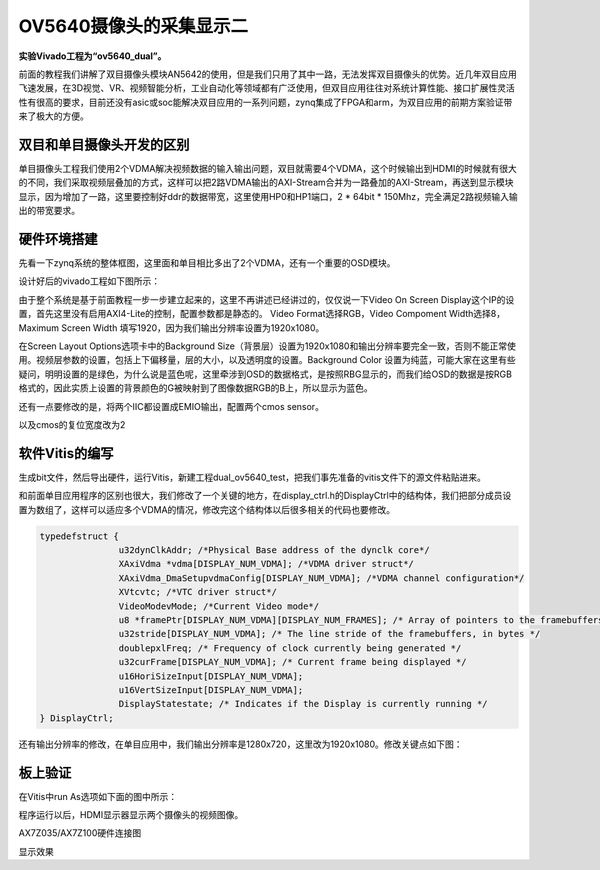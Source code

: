 OV5640摄像头的采集显示二
==========================

**实验Vivado工程为“ov5640_dual”。**

前面的教程我们讲解了双目摄像头模块AN5642的使用，但是我们只用了其中一路，无法发挥双目摄像头的优势。近几年双目应用飞速发展，在3D视觉、VR、视频智能分析，工业自动化等领域都有广泛使用，但双目应用往往对系统计算性能、接口扩展性灵活性有很高的要求，目前还没有asic或soc能解决双目应用的一系列问题，zynq集成了FPGA和arm，为双目应用的前期方案验证带来了极大的方便。

.. image:: images/22_media/image1.png
      
双目和单目摄像头开发的区别
--------------------------

单目摄像头工程我们使用2个VDMA解决视频数据的输入输出问题，双目就需要4个VDMA，这个时候输出到HDMI的时候就有很大的不同，我们采取视频层叠加的方式，这样可以把2路VDMA输出的AXI-Stream合并为一路叠加的AXI-Stream，再送到显示模块显示，因为增加了一路，这里要控制好ddr的数据带宽，这里使用HP0和HP1端口，2 \* 64bit \* 150Mhz，完全满足2路视频输入输出的带宽要求。

硬件环境搭建
------------

先看一下zynq系统的整体框图，这里面和单目相比多出了2个VDMA，还有一个重要的OSD模块。

.. image:: images/22_media/image2.png

设计好后的vivado工程如下图所示：

.. image:: images/22_media/image3.png
      
由于整个系统是基于前面教程一步一步建立起来的，这里不再讲述已经讲过的，仅仅说一下Video On Screen
Display这个IP的设置，首先这里没有启用AXI4-Lite的控制，配置参数都是静态的。
Video Format选择RGB，Video Compoment Width选择8，Maximum Screen Width 填写1920，因为我们输出分辨率设置为1920x1080。

.. image:: images/22_media/image4.png
      
在Screen Layout Options选项卡中的Background
Size（背景层）设置为1920x1080和输出分辨率要完全一致，否则不能正常使用。视频层参数的设置，包括上下偏移量，层的大小，以及透明度的设置。Background Color
设置为纯蓝，可能大家在这里有些疑问，明明设置的是绿色，为什么说是蓝色呢，这里牵涉到OSD的数据格式，是按照RBG显示的，而我们给OSD的数据是按RGB格式的，因此实质上设置的背景颜色的G被映射到了图像数据RGB的B上，所以显示为蓝色。

.. image:: images/22_media/image5.png
      
还有一点要修改的是，将两个IIC都设置成EMIO输出，配置两个cmos sensor。

.. image:: images/22_media/image6.png
      
以及cmos的复位宽度改为2

.. image:: images/22_media/image7.png
      
软件Vitis的编写
---------------

生成bit文件，然后导出硬件，运行Vitis，新建工程dual_ov5640_test，把我们事先准备的vitis文件下的源文件粘贴进来。

.. image:: images/22_media/image8.png
         
.. image:: images/22_media/image9.png
      
和前面单目应用程序的区别也很大，我们修改了一个关键的地方，在display_ctrl.h的DisplayCtrl中的结构体，我们把部分成员设置为数组了，这样可以适应多个VDMA的情况，修改完这个结构体以后很多相关的代码也要修改。

.. code:: c

 typedefstruct {
 		u32dynClkAddr; /*Physical Base address of the dynclk core*/
 		XAxiVdma *vdma[DISPLAY_NUM_VDMA]; /*VDMA driver struct*/
 		XAxiVdma_DmaSetupvdmaConfig[DISPLAY_NUM_VDMA]; /*VDMA channel configuration*/
 		XVtcvtc; /*VTC driver struct*/
 		VideoModevMode; /*Current Video mode*/
 		u8 *framePtr[DISPLAY_NUM_VDMA][DISPLAY_NUM_FRAMES]; /* Array of pointers to the framebuffers */
 		u32stride[DISPLAY_NUM_VDMA]; /* The line stride of the framebuffers, in bytes */
 		doublepxlFreq; /* Frequency of clock currently being generated */
 		u32curFrame[DISPLAY_NUM_VDMA]; /* Current frame being displayed */
 		u16HoriSizeInput[DISPLAY_NUM_VDMA];
 		u16VertSizeInput[DISPLAY_NUM_VDMA];
 		DisplayStatestate; /* Indicates if the Display is currently running */
 } DisplayCtrl;

还有输出分辨率的修改，在单目应用中，我们输出分辨率是1280x720，这里改为1920x1080。修改关键点如下图：

.. image:: images/22_media/image10.png
      
板上验证
--------

在Vitis中run As选项如下面的图中所示：

.. image:: images/22_media/image11.png
      
程序运行以后，HDMI显示器显示两个摄像头的视频图像。

.. image:: images/22_media/image12.png
      
AX7Z035/AX7Z100硬件连接图

.. image:: images/22_media/image13.png
      
显示效果
